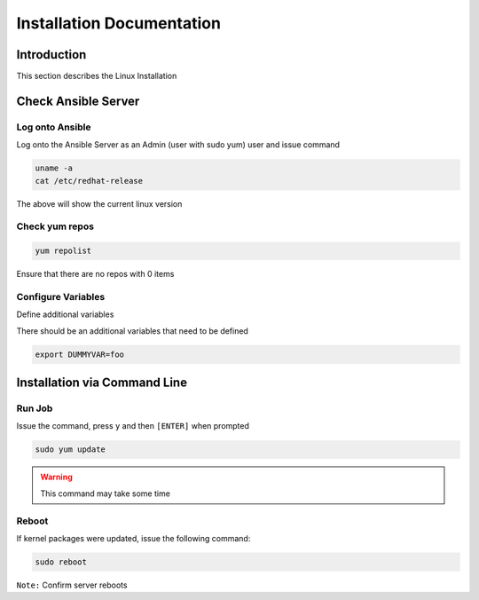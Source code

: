 ==========================
Installation Documentation
==========================


Introduction
============

This section describes the Linux Installation


Check Ansible Server
====================

Log onto Ansible
----------------

Log onto the Ansible Server as an Admin (user with sudo yum) user and issue command

.. code-block:: bash

  uname -a
  cat /etc/redhat-release


The above will show the current linux version



Check yum repos
---------------

.. code-block:: bash

  yum repolist

Ensure that there are no repos with 0 items



Configure Variables
-------------------

Define additional variables

There should be an additional variables that need to be defined

.. code-block:: bash

  export DUMMYVAR=foo





Installation via Command Line
=============================

Run Job
-------

Issue the command, press ``y`` and then ``[ENTER]`` when prompted 

.. code-block:: bash

  sudo yum update

.. warning::

    This command may take some time



Reboot
------

If kernel packages were updated, issue the following command:


.. code-block:: bash

  sudo reboot



``Note:`` Confirm server reboots
